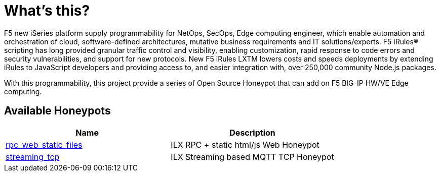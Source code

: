 = What's this?

F5 new iSeries platform supply programmability for NetOps, SecOps, Edge computing engineer, which enable automation and orchestration of cloud, software-defined architectures, mutative business requirements and IT solutions/experts. F5 iRules® scripting has long provided granular traffic control and visibility, enabling customization, rapid response to code errors and security vulnerabilities, and support for new protocols. New F5 iRules LXTM lowers costs and speeds deployments by extending iRules to JavaScript developers and providing access to, and easier integration with, over 250,000 community Node.js packages.

With this programmability, this project provide a series of Open Source Honeypot that can add on F5 BIG-IP HW/VE Edge computing.

== Available Honeypots

|===
|Name |Description 

|link:rpc_web_static_files/README.adoc[rpc_web_static_files]
|ILX RPC + static html/js Web Honeypot

|link:streaming_tcp/README.adoc[streaming_tcp]
|ILX Streaming based MQTT TCP Honeypot

|===
